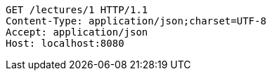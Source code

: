 [source,http,options="nowrap"]
----
GET /lectures/1 HTTP/1.1
Content-Type: application/json;charset=UTF-8
Accept: application/json
Host: localhost:8080

----